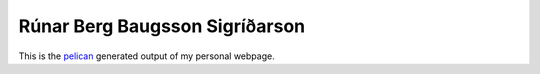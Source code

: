 =================================
 Rúnar Berg Baugsson Sigríðarson
=================================

This is the `pelican <http.getpelican.com>`_ generated output of my
personal webpage.
